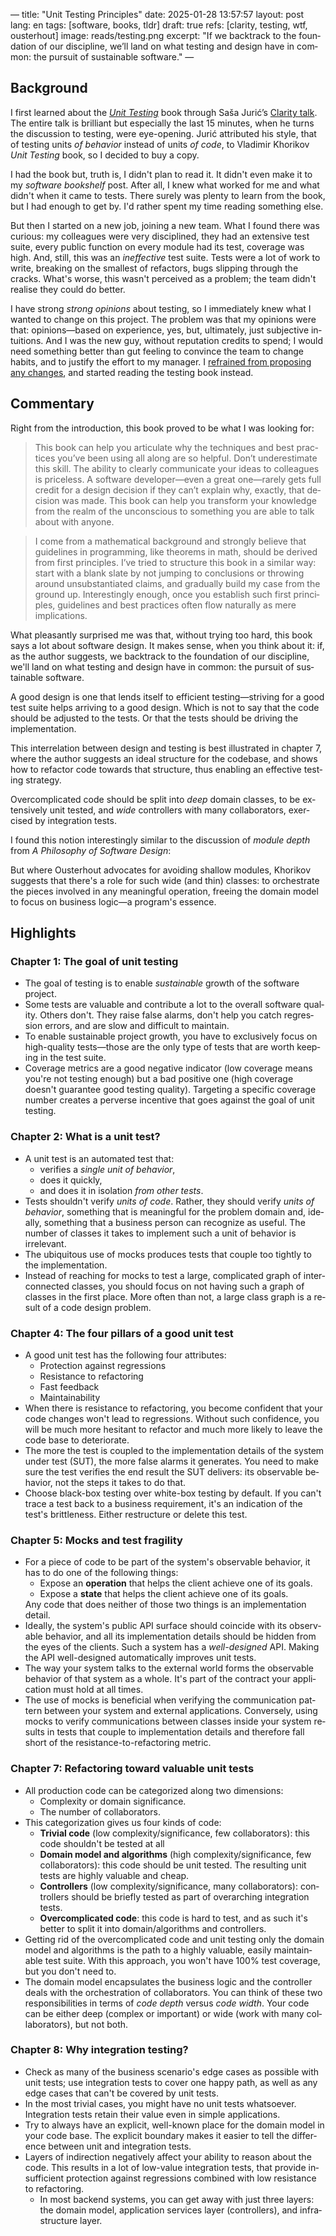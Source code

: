 ---
title: "Unit Testing Principles"
date: 2025-01-28 13:57:57
layout: post
lang: en
tags: [software, books, tldr]
draft: true
refs: [clarity, testing, wtf, ousterhout]
image: reads/testing.png
excerpt: "If we backtrack to the foundation of our discipline, we’ll land on what testing and design have in common: the pursuit of sustainable software."
---
#+OPTIONS: toc:nil num:nil
#+LANGUAGE: en

#+BEGIN_EXPORT html
<div class="text-center">
 <a href="https://enterprisecraftsmanship.com/book/"> <img src="{{site.config.static_root}}/img/testing.png" width="320"></a>
</div>
#+END_EXPORT


** Background
I first learned about the [[https://enterprisecraftsmanship.com/book/][/Unit Testing/]] book through Saša Jurić’s [[https://www.youtube.com/watch?v=6sNmJtoKDCo][Clarity talk]]. The entire talk is brilliant but especially the last 15 minutes, when he turns the discussion to testing, were eye-opening. Jurić attributed his style, that of testing units /of behavior/ instead of units /of code/, to Vladimir Khorikov /Unit Testing/ book, so I decided to buy a copy.

I had the book but, truth is, I didn't plan to read it. It didn't even make it to my [[my-software-bookshelf][software bookshelf]] post. After all, I knew what worked for me and what didn't when it came to tests. There surely was plenty to learn from the book, but I had enough to get by. I'd rather spent my time reading something else.

But then I started on a new job, joining a new team. What I found there was curious:
my colleagues were very disciplined, they had an extensive test suite, every public function on every module had its test, coverage was high. And, still, this was an /ineffective/ test suite. Tests were a lot of work to write, breaking on the smallest of refactors, bugs slipping through the cracks.
What's worse, this wasn't perceived as a problem; the team didn't realise they could do better.

I have strong [[what-i-think-i-know-about-testing][strong opinions]] about testing, so I immediately knew what I wanted to change on this project. The problem was that my opinions were that: opinions---based on experience, yes, but, ultimately,  just subjective intuitions. And I was the new guy, without reputation credits to spend; I would need something better than gut feeling to convince the team to change habits, and to justify the effort to my manager. I [[https://www.simplermachines.com/why-you-need-a-wtf-notebook/][refrained from proposing any changes]], and started reading the testing book instead.

** Commentary

Right from the introduction, this book proved to be what I was looking for:

  #+begin_quote
This book can help you articulate why the techniques and best practices you’ve been using all along are so helpful. Don’t underestimate this skill. The ability to clearly communicate your ideas to colleagues is priceless. A software developer—even a great one—rarely gets full credit for a design decision if they can’t explain why, exactly, that decision was made. This book can help you transform your knowledge from the realm of the unconscious to something you are able to talk about with anyone.
  #+end_quote

#+begin_quote
I come from a mathematical background and strongly believe that guidelines in programming, like theorems in math, should be derived from first principles. I’ve tried to structure this book in a similar way: start with a blank slate by not jumping to conclusions or throwing around unsubstantiated claims, and gradually build my case from the ground up. Interestingly enough, once you establish such first principles, guidelines and best practices often flow naturally as mere implications.
#+end_quote

What pleasantly surprised me was that, without trying too hard, this book says a lot about software design.
It makes sense, when you think about it: if, as the author suggests, we backtrack to the foundation of our discipline, we'll land on what testing and design have in common: the pursuit of sustainable software.

A good design is one that lends itself to efficient testing---striving for a good test suite helps arriving to a good design. Which is not to say that the code should be adjusted to the tests. Or that the tests should be driving the implementation.

This interrelation between design and testing is best illustrated in chapter 7, where the author suggests an ideal structure for the codebase, and shows how to refactor code towards that structure, thus enabling an effective testing strategy.

  #+BEGIN_EXPORT html
<div class="text-center">
 <img src="{{site.config.static_root}}/img/testing1.png">
</div>
#+END_EXPORT

Overcomplicated code should be split into /deep/ domain classes, to be extensively unit tested, and /wide/ controllers with many collaborators, exercised by integration tests.

#+BEGIN_EXPORT html
<div class="text-center">
 <img src="{{site.config.static_root}}/img/testing2.png">
</div>
#+END_EXPORT


I found this notion interestingly similar to the discussion of /module depth/ from /A Philosophy of Software Design/:

#+BEGIN_EXPORT html
<div class="text-center">
 <img src="{{site.config.static_root}}/img/deep.png" width="60%">
</div>
#+END_EXPORT

But where Ousterhout advocates for avoiding shallow modules, Khorikov suggests that there's a role for such wide (and thin) classes: to orchestrate the pieces involved in any meaningful operation, freeing the domain model to focus on business logic---a program's essence.

** Highlights

*** Chapter 1: The goal of unit testing
- The goal of testing is to enable /sustainable/ growth of the software project.
- Some tests are valuable and contribute a lot to the overall software quality. Others don't. They raise false alarms, don't help you catch regression errors, and are slow and difficult to maintain.
- To enable sustainable project growth, you have to exclusively focus on high-quality tests---those are the only type of tests that are worth keeping in the test suite.
- Coverage metrics are a good negative indicator (low coverage means you're not testing enough) but a bad positive one (high coverage doesn't guarantee good testing quality). Targeting a specific coverage number creates a perverse incentive that goes against the goal of unit testing.

*** Chapter 2: What is a unit test?
- A unit test is an automated test that:
  - verifies a /single unit of behavior/,
  - does it quickly,
  - and does it in isolation /from other tests/.
- Tests shouldn't verify /units of code/. Rather, they should verify /units of behavior/, something that is meaningful for the problem domain and, ideally, something that a business person can recognize as useful. The number of classes it takes to implement such a unit of behavior is irrelevant.
- The ubiquitous use of mocks produces tests that couple too tightly to the implementation.
- Instead of reaching for mocks to test a large, complicated graph of interconnected classes, you should focus on not having such a graph of classes in the first place. More often than not, a large class graph is a result of a code design problem.

*** Chapter 4: The four pillars of a good unit test
- A good unit test has the following four attributes:
  - Protection against regressions
  - Resistance to refactoring
  - Fast feedback
  - Maintainability
- When there is resistance to refactoring, you become confident that your code changes won't lead to regressions. Without such confidence, you will be much more hesitant to refactor and much more likely to leave the code base to deteriorate.
- The more the test is coupled to the implementation details of the system under test (SUT), the more false alarms it generates. You need to make sure the test verifies the end result the SUT delivers: its observable behavior, not the steps it takes to do that.
- Choose black-box testing over white-box testing by default. If you can't trace a test back to a business requirement, it's an indication of the test's brittleness. Either restructure or delete this test.

*** Chapter 5: Mocks and test fragility
- For a piece of code to be part of the system's observable behavior, it has to do one of the following things:
  - Expose an *operation* that helps the client achieve one of its goals.
  - Expose a *state* that helps the client achieve one of its goals.
  Any code that does neither of those two things is an implementation detail.
- Ideally, the system's public API surface should coincide with its observable behavior, and all its implementation details should be hidden from the eyes of the clients. Such a system has a /well-designed/ API. Making the API well-designed automatically improves unit tests.
- The way your system talks to the external world forms the observable behavior of that system as a whole. It's part of the contract your application must hold at all times.
- The use of mocks is beneficial when verifying the communication pattern between your system and external applications. Conversely, using mocks to verify communications between classes inside your system results in tests that couple to implementation details and therefore fall short of the resistance-to-refactoring metric.


*** Chapter 7: Refactoring toward valuable unit tests
- All production code can be categorized along two dimensions:
  - Complexity or domain significance.
  - The number of collaborators.
- This categorization gives us four kinds of code:
  - *Trivial code* (low complexity/significance, few collaborators): this code shouldn't be tested at all
  - *Domain model and algorithms* (high complexity/significance, few collaborators): this code should be unit tested. The resulting unit tests are highly valuable and cheap.
  - *Controllers* (low complexity/significance, many collaborators): controllers should be briefly tested as part of overarching integration tests.
  - *Overcomplicated code*: this code is hard to test, and as such it's better to split it into domain/algorithms and controllers.
- Getting rid of the overcomplicated code and unit testing only the domain model and algorithms is the path to a highly valuable, easily maintainable test suite. With this approach, you won't have 100% test coverage, but you don't need to.
- The domain model encapsulates the business logic and the controller deals with the orchestration of collaborators. You can think of these two responsibilities in terms of /code depth/ versus /code width/. Your code can be either deep (complex or important) or wide (work with many collaborators), but not both.

*** Chapter 8: Why integration testing?
- Check as many of the business scenario's edge cases as possible with unit tests; use integration tests to cover one happy path, as well as any edge cases that can't be covered by unit tests.
- In the most trivial cases, you might have no unit tests whatsoever. Integration tests retain their value even in simple applications.
- Try to always have an explicit, well-known place for the domain model in your code base. The explicit boundary makes it easier to tell the difference between unit and integration tests.
- Layers of indirection negatively affect your ability to reason about the code. This results in a lot of low-value integration tests, that provide insufficient protection against regressions combined with low resistance to refactoring.
  - In most backend systems, you can get away with just three layers: the domain model, application services layer (controllers), and infrastructure layer.
